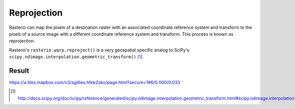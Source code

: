 Reprojection
============

Rasterio can map the pixels of a destination raster with an associated coordinate
reference system and transform to the pixels of a source image with a different
coordinate reference system and transform. This process is known as reprojection.

Rasterio's ``rasterio.warp.reproject()`` is a very geospatial specific analog to
SciPy's ``scipy.ndimage.interpolation.geometric_transform()`` [1]_.

Result
------

https://a.tiles.mapbox.com/v3/sgillies.hfek2oko/page.html?secure=1#6/0.000/0.033

.. [1] http://docs.scipy.org/doc/scipy/reference/generated/scipy.ndimage.interpolation.geometric_transform.html#scipy.ndimage.interpolation.geometric_transform

